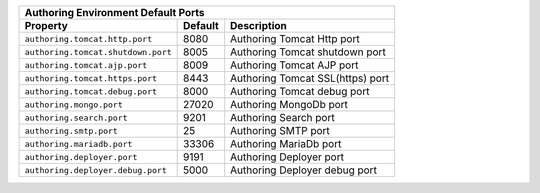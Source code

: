 
+------------------------------------------------------------------------------------+
|| Authoring Environment Default Ports                                               |
+-------------------------------------+----------+-----------------------------------+
|| Property                           || Default || Description                      |
+=====================================+==========+===================================+
|| ``authoring.tomcat.http.port``     || 8080    || Authoring Tomcat Http port       |
+-------------------------------------+----------+-----------------------------------+
|| ``authoring.tomcat.shutdown.port`` || 8005    || Authoring Tomcat shutdown port   |
+-------------------------------------+----------+-----------------------------------+
|| ``authoring.tomcat.ajp.port``      || 8009    || Authoring Tomcat AJP port        |
+-------------------------------------+----------+-----------------------------------+
|| ``authoring.tomcat.https.port``    || 8443    || Authoring Tomcat SSL(https) port |
+-------------------------------------+----------+-----------------------------------+
|| ``authoring.tomcat.debug.port``    || 8000    || Authoring Tomcat debug port      |
+-------------------------------------+----------+-----------------------------------+
|| ``authoring.mongo.port``           || 27020   || Authoring MongoDb port           |
+-------------------------------------+----------+-----------------------------------+
|| ``authoring.search.port``          || 9201    || Authoring Search port            |
+-------------------------------------+----------+-----------------------------------+
|| ``authoring.smtp.port``            || 25      || Authoring SMTP port              |
+-------------------------------------+----------+-----------------------------------+
|| ``authoring.mariadb.port``         || 33306   || Authoring MariaDb port           |
+-------------------------------------+----------+-----------------------------------+
|| ``authoring.deployer.port``        || 9191    || Authoring Deployer port          |
+-------------------------------------+----------+-----------------------------------+
|| ``authoring.deployer.debug.port``  || 5000    || Authoring Deployer debug port    |
+-------------------------------------+----------+-----------------------------------+

.. TODO add this somewhere
